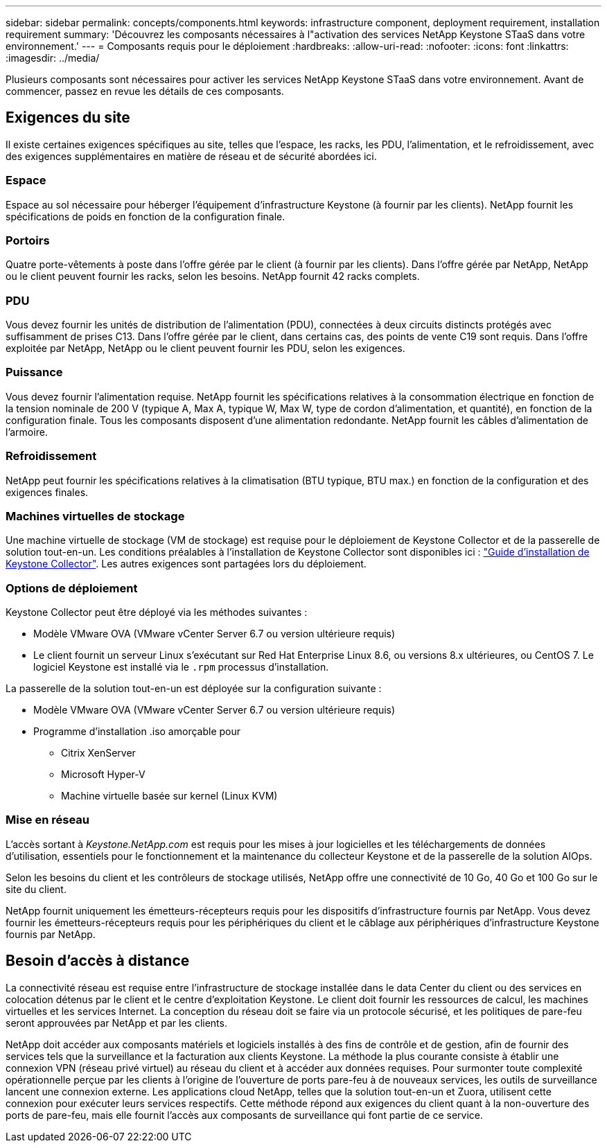 ---
sidebar: sidebar 
permalink: concepts/components.html 
keywords: infrastructure component, deployment requirement, installation requirement 
summary: 'Découvrez les composants nécessaires à l"activation des services NetApp Keystone STaaS dans votre environnement.' 
---
= Composants requis pour le déploiement
:hardbreaks:
:allow-uri-read: 
:nofooter: 
:icons: font
:linkattrs: 
:imagesdir: ../media/


[role="lead"]
Plusieurs composants sont nécessaires pour activer les services NetApp Keystone STaaS dans votre environnement. Avant de commencer, passez en revue les détails de ces composants.



== Exigences du site

Il existe certaines exigences spécifiques au site, telles que l'espace, les racks, les PDU, l'alimentation, et le refroidissement, avec des exigences supplémentaires en matière de réseau et de sécurité abordées ici.



=== Espace

Espace au sol nécessaire pour héberger l'équipement d'infrastructure Keystone (à fournir par les clients). NetApp fournit les spécifications de poids en fonction de la configuration finale.



=== Portoirs

Quatre porte-vêtements à poste dans l'offre gérée par le client (à fournir par les clients). Dans l'offre gérée par NetApp, NetApp ou le client peuvent fournir les racks, selon les besoins. NetApp fournit 42 racks complets.



=== PDU

Vous devez fournir les unités de distribution de l'alimentation (PDU), connectées à deux circuits distincts protégés avec suffisamment de prises C13. Dans l'offre gérée par le client, dans certains cas, des points de vente C19 sont requis. Dans l'offre exploitée par NetApp, NetApp ou le client peuvent fournir les PDU, selon les exigences.



=== Puissance

Vous devez fournir l'alimentation requise. NetApp fournit les spécifications relatives à la consommation électrique en fonction de la tension nominale de 200 V (typique A, Max A, typique W, Max W, type de cordon d'alimentation, et quantité), en fonction de la configuration finale. Tous les composants disposent d'une alimentation redondante. NetApp fournit les câbles d'alimentation de l'armoire.



=== Refroidissement

NetApp peut fournir les spécifications relatives à la climatisation (BTU typique, BTU max.) en fonction de la configuration et des exigences finales.



=== Machines virtuelles de stockage

Une machine virtuelle de stockage (VM de stockage) est requise pour le déploiement de Keystone Collector et de la passerelle de solution tout-en-un. Les conditions préalables à l'installation de Keystone Collector sont disponibles ici : link:../installation/installation-overview.html["Guide d'installation de Keystone Collector"]. Les autres exigences sont partagées lors du déploiement.



=== Options de déploiement

Keystone Collector peut être déployé via les méthodes suivantes :

* Modèle VMware OVA (VMware vCenter Server 6.7 ou version ultérieure requis)
* Le client fournit un serveur Linux s'exécutant sur Red Hat Enterprise Linux 8.6, ou versions 8.x ultérieures, ou CentOS 7. Le logiciel Keystone est installé via le `.rpm` processus d'installation.


La passerelle de la solution tout-en-un est déployée sur la configuration suivante :

* Modèle VMware OVA (VMware vCenter Server 6.7 ou version ultérieure requis)
* Programme d'installation .iso amorçable pour
+
** Citrix XenServer
** Microsoft Hyper-V
** Machine virtuelle basée sur kernel (Linux KVM)






=== Mise en réseau

L'accès sortant à _Keystone.NetApp.com_ est requis pour les mises à jour logicielles et les téléchargements de données d'utilisation, essentiels pour le fonctionnement et la maintenance du collecteur Keystone et de la passerelle de la solution AIOps.

Selon les besoins du client et les contrôleurs de stockage utilisés, NetApp offre une connectivité de 10 Go, 40 Go et 100 Go sur le site du client.

NetApp fournit uniquement les émetteurs-récepteurs requis pour les dispositifs d'infrastructure fournis par NetApp. Vous devez fournir les émetteurs-récepteurs requis pour les périphériques du client et le câblage aux périphériques d'infrastructure Keystone fournis par NetApp.



== Besoin d'accès à distance

La connectivité réseau est requise entre l'infrastructure de stockage installée dans le data Center du client ou des services en colocation détenus par le client et le centre d'exploitation Keystone. Le client doit fournir les ressources de calcul, les machines virtuelles et les services Internet. La conception du réseau doit se faire via un protocole sécurisé, et les politiques de pare-feu seront approuvées par NetApp et par les clients.

NetApp doit accéder aux composants matériels et logiciels installés à des fins de contrôle et de gestion, afin de fournir des services tels que la surveillance et la facturation aux clients Keystone. La méthode la plus courante consiste à établir une connexion VPN (réseau privé virtuel) au réseau du client et à accéder aux données requises. Pour surmonter toute complexité opérationnelle perçue par les clients à l'origine de l'ouverture de ports pare-feu à de nouveaux services, les outils de surveillance lancent une connexion externe. Les applications cloud NetApp, telles que la solution tout-en-un et Zuora, utilisent cette connexion pour exécuter leurs services respectifs. Cette méthode répond aux exigences du client quant à la non-ouverture des ports de pare-feu, mais elle fournit l'accès aux composants de surveillance qui font partie de ce service.
